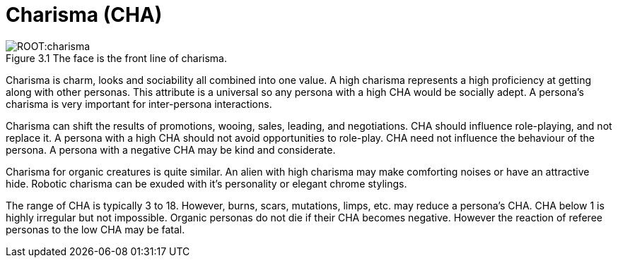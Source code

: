 = Charisma (CHA)
:figure-caption: Figure 3.
:table-caption: Table 3.

.The face is the front line of charisma.
[caption='{figure-caption}{counter:figure-number} ']
image::ROOT:charisma.png[]

Charisma is charm, looks and sociability all combined into one value.
A high charisma represents a high proficiency at getting along with other personas.
This attribute is a universal so any persona with a high CHA would be socially adept.
A persona’s charisma is very important for inter-persona interactions.

Charisma can shift the results of promotions, wooing, sales, leading, and negotiations.
CHA should influence role-playing, and not replace it.
A persona with a high CHA should not avoid opportunities to role-play.
CHA need not influence the behaviour of the persona. 
A persona with a negative CHA may be kind and considerate.

Charisma for organic creatures is quite similar.
An alien with high charisma may make comforting noises or have an attractive hide.
Robotic charisma can be exuded with it's personality or elegant chrome stylings.

The range of CHA is typically 3 to 18. 
However, burns, scars, mutations, limps, etc. may reduce a persona's CHA.
CHA below 1 is highly irregular but not impossible.
Organic personas do not die if their CHA becomes negative.
However the reaction of referee personas to the low CHA may be fatal.